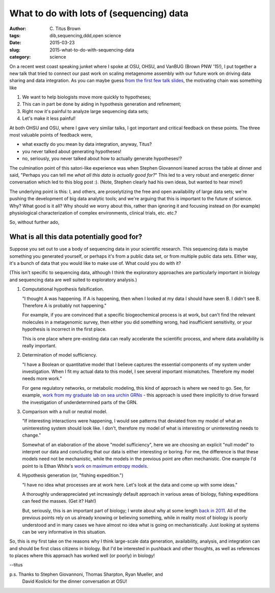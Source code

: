 What to do with lots of (sequencing) data
#########################################

:author: C\. Titus Brown
:tags: dib,sequencing,ddd,open science
:date: 2015-03-23
:slug: 2015-what-to-do-with-sequencing-data
:category: science

On a recent west coast speaking junket where I spoke at OSU, OHSU, and
VanBUG (Brown PNW '15!), I put together a new talk that tried to
connect our past work on scaling metagenome assembly with our future
work on driving data sharing and data integration.  As you can maybe
guess `from the first few talk slides
<http://www.slideshare.net/c.titus.brown/2015-osumetagenome>`__, the
motivating chain was something like

1. We want to help biologists move more quickly to hypotheses;

2. This can in part be done by aiding in hypothesis generation and refinement;

3. Right now it's painful to analyze large sequencing data sets;

4. Let's make it less painful!

At both OHSU and OSU, where I gave very similar talks, I got important
and critical feedback on these points.  The three most valuable points
of feedback were,

* what exactly do you mean by data integration, anyway, Titus?

* you never talked about generating hypotheses!

* no, seriously, you never talked about how to actually generate hypotheses!?

The culmination point of this satori-like experience was when Stephen
Giovannoni leaned across the table at dinner and said, "Perhaps you
can tell me *what all this data is actually good for?*" This led to a
very robust and energetic dinner conversation which led to this blog
post :).  (Note, Stephen clearly had his own ideas, but wanted to hear
mine!)

The underlying point is this: I, and others, are proselytizing the
free and open availability of large data sets; we're pushing the
development of big data analytic tools; and we're arguing that this
is important to the future of science.  Why? What good is it all?  Why
should we worry about this, rather than ignoring it and focusing
instead on (for example) physiological characterization of complex
environments, clinical trials, etc. etc.?

So, without further ado,

What is all this data potentially good for?
-------------------------------------------

Suppose you set out to use a body of sequencing data in your
scientific research.  This sequencing data is maybe something you
generated yourself, or perhaps it's from a public data set, or from
multiple public data sets.  Either way, it's a bunch of data that you
would like to make use of.  What could you do with it?

(This isn't specific to sequencing data, although I think the exploratory
approaches are particularly important in biology and sequencing data are
well suited to exploratory analysis.)

1. Computational hypothesis falsification.

   "I thought A was happening. If A is happening, then when I looked at
   my data I should have seen B. I didn't see B. Therefore A is probably
   not happening."

   For example, if you are convinced that a specific biogeochemical
   process is at work, but can't find the relevant molecules in a
   metagenomic survey, then either you did something wrong, had
   insufficient sensitivity, or your hypothesis is incorrect in the
   first place.

   This is one place where pre-existing data can really accelerate the
   scientific process, and where data availability is really
   important.

2. Determination of model sufficiency.

   "I have a Boolean or quantitative model that I believe captures the
   essential components of my system under investigation.  When I fit
   my actual data to this model, I see several important mismatches.
   Therefore my model needs more work."

   For gene regulatory networks, or metabolic modeling, this kind of
   approach is where we need to go.  See, for example, `work from my
   graduate lab on sea urchin GRNs
   <http://sugp.caltech.edu/endomes/>`__ - this approach is used
   there implicitly to drive forward the investigation of underdetermined
   parts of the GRN.

3. Comparison with a null or neutral model.

   "If interesting interactions were happening, I would see patterns
   that deviated from my model of what an uninteresting system should
   look like. I don't, therefore my model of what is interesting or
   uninteresting needs to change."

   Somewhat of an elaboration of the above "model sufficiency", here
   we are choosing an explicit "null model" to interpret our data and
   concluding that our data is either interesting or boring.  For me,
   the difference is that these models need not be mechanistic, while
   the models in the previous point are often mechanistic.  One
   example I'd point to is Ethan White's `work on maximum entropy
   models <http://www.esajournals.org/doi/abs/10.1890/11-2177.1>`__.

4. Hypothesis generation (or, "fishing expedition.")

   "I have no idea what processes are at work here. Let's look at the
   data and come up with some ideas."

   A thoroughly underappreciated yet increasingly default approach in
   various areas of biology, fishing expeditions can feed the masses.
   (Get it? Hah!)

   But, seriously, this is an important part of biology; I wrote about
   why at some length `back in 2011
   <http://ivory.idyll.org/blog/is-discovery-science-really-bogus.html>`__.
   All of the previous points rely on us already knowing or
   believing something, while in reality most of biology is poorly
   understood and in many cases we have almost no idea what is going
   on mechanistically.  Just *looking* at systems can be very informative
   in this situation.

So, this is my first take on the reasons why I think large-scale data
generation, availability, analysis, and integration can and should be
first class citizens in biology.  But I'd be interested in pushback
and other thoughts, as well as references to places where this
approach has worked well (or poorly) in biology!

--titus

p.s. Thanks to Stephen Giovannoni, Thomas Sharpton, Ryan Mueller, and
     David Koslicki for the dinner conversation at OSU!
